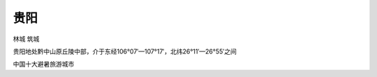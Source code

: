 
.. _guiyang:

贵阳
===============
``林城`` ``筑城``

贵阳地处黔中山原丘陵中部，介于东经106°07′—107°17′，北纬26°11′—26°55′之间

中国十大避暑旅游城市

.. contents::
    :local:
    :depth: 1

